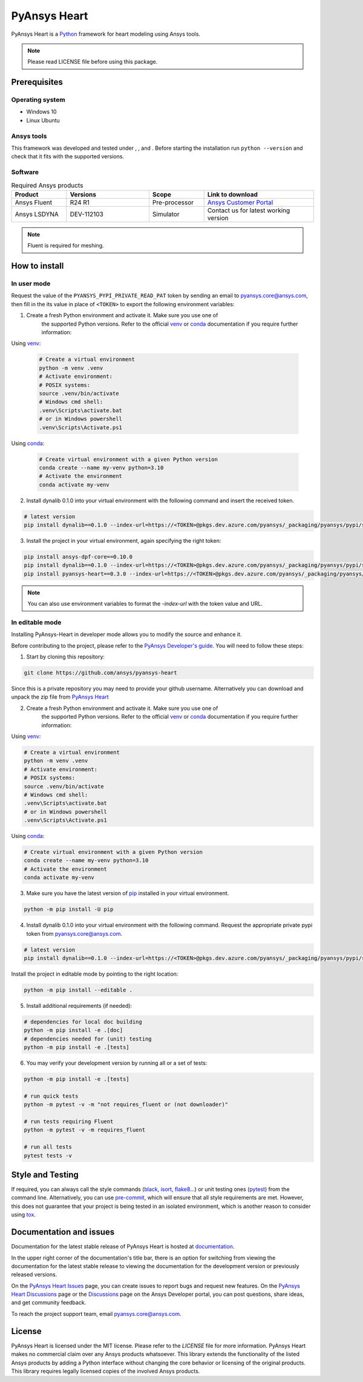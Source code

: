 PyAnsys Heart
=============
|pyansys| |python39| |python310| |python311| |GH-CI| |MIT| |black| |pre-commit|

.. |pyansys| image:: https://img.shields.io/badge/Py-Ansys-ffc107.svg?logo=data:image/png;base64,iVBORw0KGgoAAAANSUhEUgAAABAAAAAQCAIAAACQkWg2AAABDklEQVQ4jWNgoDfg5mD8vE7q/3bpVyskbW0sMRUwofHD7Dh5OBkZGBgW7/3W2tZpa2tLQEOyOzeEsfumlK2tbVpaGj4N6jIs1lpsDAwMJ278sveMY2BgCA0NFRISwqkhyQ1q/Nyd3zg4OBgYGNjZ2ePi4rB5loGBhZnhxTLJ/9ulv26Q4uVk1NXV/f///////69du4Zdg78lx//t0v+3S88rFISInD59GqIH2esIJ8G9O2/XVwhjzpw5EAam1xkkBJn/bJX+v1365hxxuCAfH9+3b9/+////48cPuNehNsS7cDEzMTAwMMzb+Q2u4dOnT2vWrMHu9ZtzxP9vl/69RVpCkBlZ3N7enoDXBwEAAA+YYitOilMVAAAAAElFTkSuQmCC
   :target: https://docs.pyansys.com/
   :alt: PyAnsys

.. |python39| image:: https://img.shields.io/badge/Python-3.9-blue
   :target: https://www.python.org/downloads/release/python-390/
   :alt: Python39

.. |python310| image:: https://img.shields.io/badge/Python-3.10-blue
   :target: https://www.python.org/downloads/release/python-3100/
   :alt: Python310

.. |python311| image:: https://img.shields.io/badge/Python-3.11-blue
   :target: https://www.python.org/downloads/release/python-3110/
   :alt: Python311

.. |GH-CI| image:: https://github.com/ansys/pyansys-heart/actions/workflows/ci_cd.yml/badge.svg
   :target: https://github.com/ansys/pyansys-heart/actions/workflows/ci_cd.yml
   :alt: GH-CI

.. |MIT| image:: https://img.shields.io/badge/license-MIT-yellow
   :target: https://opensource.org/blog/license/mit
   :alt: MIT

.. |black| image:: https://img.shields.io/badge/code%20style-black-000000.svg?style=flat
   :target: https://github.com/psf/black
   :alt: Black

.. |pre-commit| image:: https://results.pre-commit.ci/badge/github/ansys/pyansys-heart/main.svg
   :target: https://results.pre-commit.ci/latest/github/ansys/pyansys-heart/main
   :alt: pre-commit.ci

PyAnsys Heart is a `Python`_ framework for heart modeling using Ansys tools.

.. Note::

    Please read LICENSE file before using this package.


Prerequisites
--------------

Operating system
^^^^^^^^^^^^^^^^

- Windows 10
- Linux Ubuntu


Ansys tools
^^^^^^^^^^^

This framework was developed and tested under |Python39|, |Python310|, and |Python311|. Before starting the
installation run ``python --version`` and check that it fits with the supported versions.

Software
^^^^^^^^

.. list-table:: Required Ansys products
  :widths: 200 300 200 400
  :header-rows: 1

  * - Product
    - Versions
    - Scope
    - Link to download

  * - Ansys Fluent
    - R24 R1
    - Pre-processor
    - `Ansys Customer Portal`_

  * - Ansys LSDYNA
    - DEV-112103
    - Simulator
    - Contact us for latest working version

.. Note::

    Fluent is required for meshing.

How to install
--------------

In user mode
^^^^^^^^^^^^

Request the value of the ``PYANSYS_PYPI_PRIVATE_READ_PAT`` token by sending an
email to `pyansys.core@ansys.com <mailto:pyansys.core@ansys.com>`_,
then fill in the its value in place of ``<TOKEN>`` to export the following environment variables:

1. Create a fresh Python environment and activate it. Make sure you use one of
    the supported Python versions. Refer to the official `venv`_  or `conda`_ documentation
    if you require further information:

Using `venv`_:

    .. code:: bash

        # Create a virtual environment
        python -m venv .venv
        # Activate environment:
        # POSIX systems:
        source .venv/bin/activate
        # Windows cmd shell:
        .venv\Scripts\activate.bat
        # or in Windows powershell
        .venv\Scripts\Activate.ps1

Using `conda`_:

    .. code:: bash

        # Create virtual environment with a given Python version
        conda create --name my-venv python=3.10
        # Activate the environment
        conda activate my-venv

2. Install dynalib 0.1.0 into your virtual environment with the following command and insert the received token.

.. code:: bash

    # latest version
    pip install dynalib==0.1.0 --index-url=https://<TOKEN>@pkgs.dev.azure.com/pyansys/_packaging/pyansys/pypi/simple/

3. Install the project in your virtual environment, again specifying the right token:

.. code:: bash

    pip install ansys-dpf-core==0.10.0
    pip install dynalib==0.1.0 --index-url=https://<TOKEN>@pkgs.dev.azure.com/pyansys/_packaging/pyansys/pypi/simple/
    pip install pyansys-heart==0.3.0 --index-url=https://<TOKEN>@pkgs.dev.azure.com/pyansys/_packaging/pyansys/pypi/simple/

.. note::

    You can also use environment variables to format the `-index-url` with the token value and URL.


In editable mode
^^^^^^^^^^^^^^^^

Installing PyAnsys-Heart in developer mode allows
you to modify the source and enhance it.

Before contributing to the project, please refer to the `PyAnsys Developer's guide`_. You will
need to follow these steps:

1. Start by cloning this repository:

.. code:: bash

    git clone https://github.com/ansys/pyansys-heart

Since this is a private repository you may need to provide your github username.
Alternatively you can download and unpack the zip file from `PyAnsys Heart`_

2. Create a fresh Python environment and activate it. Make sure you use one of
    the supported Python versions. Refer to the official `venv`_  or `conda`_ documentation
    if you require further information:

Using `venv`_:

.. code:: bash

    # Create a virtual environment
    python -m venv .venv
    # Activate environment:
    # POSIX systems:
    source .venv/bin/activate
    # Windows cmd shell:
    .venv\Scripts\activate.bat
    # or in Windows powershell
    .venv\Scripts\Activate.ps1

Using `conda`_:

.. code:: bash

    # Create virtual environment with a given Python version
    conda create --name my-venv python=3.10
    # Activate the environment
    conda activate my-venv

3. Make sure you have the latest version of `pip`_ installed in your virtual environment.

.. code:: bash

    python -m pip install -U pip

4. Install dynalib 0.1.0 into your virtual environment with the following command. Request the appropriate private pypi token from pyansys.core@ansys.com.

.. code:: bash

    # latest version
    pip install dynalib==0.1.0 --index-url=https://<TOKEN>@pkgs.dev.azure.com/pyansys/_packaging/pyansys/pypi/simple/

Install the project in editable mode by pointing to the right location:

.. code:: bash

    python -m pip install --editable .

5. Install additional requirements (if needed):

.. code:: bash

    # dependencies for local doc building
    python -m pip install -e .[doc]
    # dependencies needed for (unit) testing
    python -m pip install -e .[tests]

6. You may verify your development version by running all or a set of tests:

.. code:: bash

    python -m pip install -e .[tests]

    # run quick tests
    python -m pytest -v -m "not requires_fluent or (not downloader)"

    # run tests requiring Fluent
    python -m pytest -v -m requires_fluent

    # run all tests
    pytest tests -v


Style and Testing
-----------------

If required, you can always call the style commands (`black`_, `isort`_,
`flake8`_...) or unit testing ones (`pytest`_) from the command line. Alternatively, you can
use `pre-commit`_, which will ensure that all style requirements are met. However,
this does not guarantee that your project is being tested in an isolated
environment, which is another reason to consider using `tox`_.


Documentation and issues
------------------------
Documentation for the latest stable release of PyAnsys Heart is hosted at `documentation`_.

In the upper right corner of the documentation's title bar, there is an option for switching from
viewing the documentation for the latest stable release to viewing the documentation for the
development version or previously released versions.

On the `PyAnsys Heart Issues <https://github.com/ansys/pyansys-heart/issues>`_ page,
you can create issues to report bugs and request new features. On the `PyAnsys Heart Discussions
<https://github.com/ansys/pyansys-heart/discussions>`_ page or the `Discussions <https://discuss.ansys.com/>`_
page on the Ansys Developer portal, you can post questions, share ideas, and get community feedback.

To reach the project support team, email `pyansys.core@ansys.com <mailto:pyansys.core@ansys.com>`_.


License
-------

PyAnsys Heart is licensed under the MIT license. Please refer to the `LICENSE` file for more information.
PyAnsys Heart makes no commercial claim over any Ansys products whatsoever.
This library extends the functionality of the listed Ansys products by adding a Python interface
without changing the core behavior or licensing of the original products. This library requires
legally licensed copies of the involved Ansys products.


.. LINKS AND REFERENCES
.. _Python: https://www.python.org/
.. _PyAnsys Heart: https://github.com/ansys/pyansys-heart
.. _Ansys Customer Portal: https://support.ansys.com/Home/HomePage
.. _dpf-server: https://download.ansys.com/Others/DPF%20Pre-Release
.. _black: https://github.com/psf/black
.. _flake8: https://flake8.pycqa.org/en/latest/
.. _isort: https://github.com/PyCQA/isort
.. _pre-commit: https://pre-commit.com/
.. _PyAnsys Developer's guide: https://dev.docs.pyansys.com/
.. _pre-commit: https://pre-commit.com/
.. _pytest: https://docs.pytest.org/en/stable/
.. _Sphinx: https://www.sphinx-doc.org/en/master/
.. _pip: https://pypi.org/project/pip/
.. _tox: https://tox.wiki/
.. _venv: https://docs.python.org/3/library/venv.html
.. _conda: https://docs.conda.io/en/latest/
.. _documentation: https://heart.docs.pyansys.com/